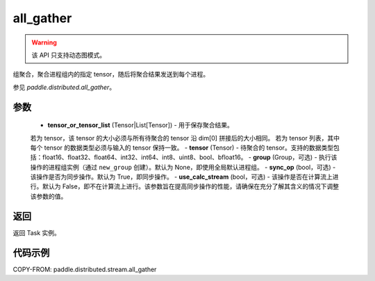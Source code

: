 .. _cn_api_distributed_stream_all_gather:

all_gather
-------------------------------


.. py:function:: paddle.distributed.stream.all_gather(tensor_or_tensor_list, tensor, group=None, sync_op=True, use_calc_stream=False)

.. warning::
  该 API 只支持动态图模式。

组聚合，聚合进程组内的指定 tensor，随后将聚合结果发送到每个进程。

参见 `paddle.distributed.all_gather`。

参数
:::::::::
    - **tensor_or_tensor_list** (Tensor|List[Tensor]) - 用于保存聚合结果。
    若为 tensor，该 tensor 的大小必须与所有待聚合的 tensor 沿 dim[0] 拼接后的大小相同。
    若为 tensor 列表，其中每个 tensor 的数据类型必须与输入的 tensor 保持一致。
    - **tensor** (Tensor) - 待聚合的 tensor。支持的数据类型包括：float16、float32、float64、int32、int64、int8、uint8、bool、bfloat16。
    - **group** (Group，可选) - 执行该操作的进程组实例（通过 ``new_group`` 创建）。默认为 None，即使用全局默认进程组。
    - **sync_op** (bool，可选) - 该操作是否为同步操作。默认为 True，即同步操作。
    - **use_calc_stream** (bool，可选) - 该操作是否在计算流上进行。默认为 False，即不在计算流上进行。该参数旨在提高同步操作的性能，请确保在充分了解其含义的情况下调整该参数的值。

返回
:::::::::
返回 Task 实例。

代码示例
:::::::::
COPY-FROM: paddle.distributed.stream.all_gather
